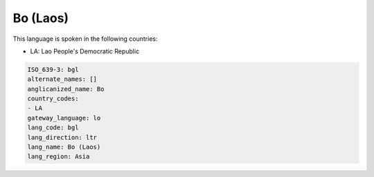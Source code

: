 .. _bgl:

Bo (Laos)
=========

This language is spoken in the following countries:

* LA: Lao People's Democratic Republic

.. code-block:: yaml

    ISO_639-3: bgl
    alternate_names: []
    anglicanized_name: Bo
    country_codes:
    - LA
    gateway_language: lo
    lang_code: bgl
    lang_direction: ltr
    lang_name: Bo (Laos)
    lang_region: Asia
    
